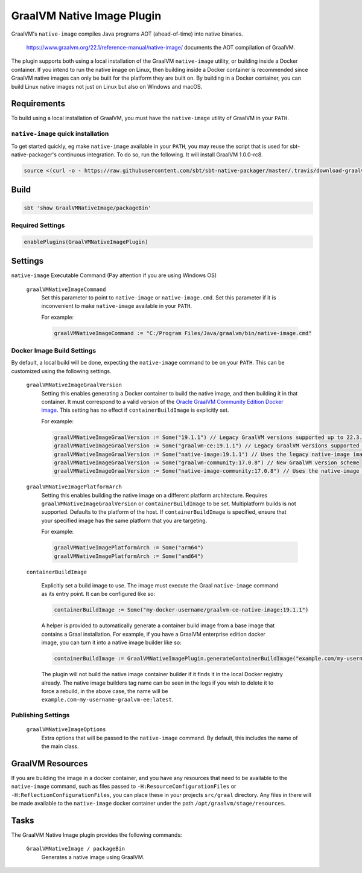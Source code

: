 .. _graalvm-native-image-plugin:

GraalVM Native Image Plugin
===========================

GraalVM's ``native-image`` compiles Java programs AOT (ahead-of-time) into native binaries.

  https://www.graalvm.org/22.1/reference-manual/native-image/ documents the AOT compilation of GraalVM.

The plugin supports both using a local installation of the GraalVM ``native-image`` utility, or building inside a
Docker container. If you intend to run the native image on Linux, then building inside a Docker container is
recommended since GraalVM native images can only be built for the platform they are built on. By building in a Docker
container, you can build Linux native images not just on Linux but also on Windows and macOS.

Requirements
------------

To build using a local installation of GraalVM, you must have the ``native-image`` utility of GraalVM in your ``PATH``.

``native-image`` quick installation
~~~~~~~~~~~~~~~~~~~~~~~~~~~~~~~~~~~

To get started quickly, eg make ``native-image`` available in your ``PATH``,
you may reuse the script that is used for sbt-native-packager's continuous integration.
To do so, run the following. It will install GraalVM 1.0.0-rc8.

.. code-block:: bash

  source <(curl -o - https://raw.githubusercontent.com/sbt/sbt-native-packager/master/.travis/download-graalvm)

Build
-----

.. code-block:: bash

  sbt 'show GraalVMNativeImage/packageBin'


Required Settings
~~~~~~~~~~~~~~~~~

.. code-block:: scala

  enablePlugins(GraalVMNativeImagePlugin)


Settings
--------

``native-image`` Executable Command (Pay attention if you are using Windows OS)

  ``graalVMNativeImageCommand``
    Set this parameter to point to ``native-image`` or ``native-image.cmd``. Set this parameter if it is inconvenient to make ``native-image`` available in your ``PATH``.

    For example:

    .. code-block:: scala

      graalVMNativeImageCommand := "C:/Program Files/Java/graalvm/bin/native-image.cmd"

Docker Image Build Settings
~~~~~~~~~~~~~~~~~~~~~~~~~~~

By default, a local build will be done, expecting the ``native-image`` command to be on your ``PATH``. This can be
customized using the following settings.

  ``graalVMNativeImageGraalVersion``
    Setting this enables generating a Docker container to build the native image, and then building it in that container.
    It must correspond to a valid version of the
    `Oracle GraalVM Community Edition Docker image <https://github.com/graalvm/container/pkgs/container/graalvm-ce/>`_. This setting has no
    effect if ``containerBuildImage`` is explicitly set.

    For example:

    .. code-block:: scala

      graalVMNativeImageGraalVersion := Some("19.1.1") // Legacy GraalVM versions supported up to 22.3.3
      graalVMNativeImageGraalVersion := Some("graalvm-ce:19.1.1") // Legacy GraalVM versions supported up to 22.3.3
      graalVMNativeImageGraalVersion := Some("native-image:19.1.1") // Uses the legacy native-image image from GraalVM directly
      graalVMNativeImageGraalVersion := Some("graalvm-community:17.0.8") // New GraalVM version scheme
      graalVMNativeImageGraalVersion := Some("native-image-community:17.0.8") // Uses the native-image image from GraalVM directly

  ``graalVMNativeImagePlatformArch``
    Setting this enables building the native image on a different platform architecture. Requires ``graalVMNativeImageGraalVersion``
    or ``containerBuildImage`` to be set. Multiplatform builds is not supported. Defaults to the platform of the host.
    If ``containerBuildImage`` is specified, ensure that your specified image has the same platform that you are targeting.

    For example:

    .. code-block:: scala

      graalVMNativeImagePlatformArch := Some("arm64")
      graalVMNativeImagePlatformArch := Some("amd64")

  ``containerBuildImage``

    Explicitly set a build image to use. The image must execute the Graal ``native-image`` command as its entry point.
    It can be configured like so:

    .. code-block:: scala

      containerBuildImage := Some("my-docker-username/graalvm-ce-native-image:19.1.1")

    A helper is provided to automatically generate a container build image from a base image that contains a Graal
    installation. For example, if you have a GraalVM enterprise edition docker image, you can turn it into a native
    image builder like so:

    .. code-block:: scala

      containerBuildImage := GraalVMNativeImagePlugin.generateContainerBuildImage("example.com/my-username/graalvm-ee:latest")

    The plugin will not build the native image container builder if it finds it in the local Docker registry already.
    The native image builders tag name can be seen in the logs if you wish to delete it to force a rebuild, in the above
    case, the name will be ``example.com-my-username-graalvm-ee:latest``.


Publishing Settings
~~~~~~~~~~~~~~~~~~~

  ``graalVMNativeImageOptions``
    Extra options that will be passed to the ``native-image`` command. By default, this includes the name of the main class.

GraalVM Resources
-----------------

If you are building the image in a docker container, and you have any resources that need to be available to the
``native-image`` command, such as files passed to ``-H:ResourceConfigurationFiles`` or
``-H:ReflectionConfigurationFiles``, you can place these in your projects ``src/graal`` directory. Any files in there
will be made available to the ``native-image`` docker container under the path ``/opt/graalvm/stage/resources``.

Tasks
-----
The GraalVM Native Image plugin provides the following commands:

  ``GraalVMNativeImage / packageBin``
    Generates a native image using GraalVM.
